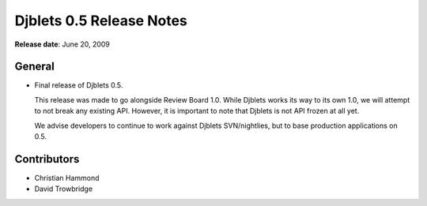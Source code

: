 =========================
Djblets 0.5 Release Notes
=========================

**Release date**: June 20, 2009


General
=======

* Final release of Djblets 0.5.

  This release was made to go alongside Review Board 1.0. While Djblets
  works its way to its own 1.0, we will attempt to not break any existing
  API. However, it is important to note that Djblets is not API frozen
  at all yet.

  We advise developers to continue to work against Djblets SVN/nightlies,
  but to base production applications on 0.5.


Contributors
============

* Christian Hammond
* David Trowbridge
